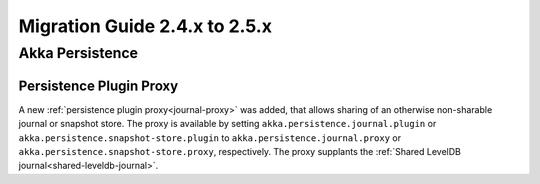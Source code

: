 .. _migration-guide-2.4.x-2.5.x:

##############################
Migration Guide 2.4.x to 2.5.x
##############################

Akka Persistence
================

Persistence Plugin Proxy
------------------------

A new :ref:`persistence plugin proxy<journal-proxy>` was added, that allows sharing of an otherwise non-sharable journal or snapshot store.
The proxy is available by setting ``akka.persistence.journal.plugin`` or ``akka.persistence.snapshot-store.plugin`` to
``akka.persistence.journal.proxy`` or ``akka.persistence.snapshot-store.proxy``, respectively. The proxy supplants
the :ref:`Shared LevelDB journal<shared-leveldb-journal>`.
